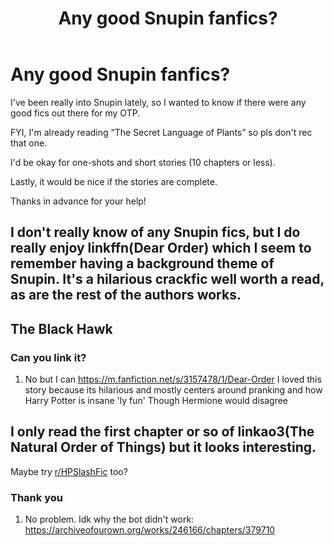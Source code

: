 #+TITLE: Any good Snupin fanfics?

* Any good Snupin fanfics?
:PROPERTIES:
:Author: SpaceDudetteYT
:Score: 0
:DateUnix: 1598423691.0
:DateShort: 2020-Aug-26
:FlairText: Request
:END:
I've been really into Snupin lately, so I wanted to know if there were any good fics out there for my OTP.

FYI, I'm already reading “The Secret Language of Plants” so pls don't rec that one.

I'd be okay for one-shots and short stories (10 chapters or less).

Lastly, it would be nice if the stories are complete.

Thanks in advance for your help!


** I don't really know of any Snupin fics, but I do really enjoy linkffn(Dear Order) which I seem to remember having a background theme of Snupin. It's a hilarious crackfic well worth a read, as are the rest of the authors works.
:PROPERTIES:
:Author: ScionOfLucifer
:Score: 2
:DateUnix: 1598434081.0
:DateShort: 2020-Aug-26
:END:


** The Black Hawk
:PROPERTIES:
:Author: fra080389
:Score: 1
:DateUnix: 1598441372.0
:DateShort: 2020-Aug-26
:END:

*** Can you link it?
:PROPERTIES:
:Author: SpaceDudetteYT
:Score: 1
:DateUnix: 1598461655.0
:DateShort: 2020-Aug-26
:END:

**** No but I can [[https://m.fanfiction.net/s/3157478/1/Dear-Order]] I loved this story because its hilarious and mostly centers around pranking and how Harry Potter is insane 'ly fun' Though Hermione would disagree
:PROPERTIES:
:Author: Ghostthefox1997
:Score: 2
:DateUnix: 1598654977.0
:DateShort: 2020-Aug-29
:END:


** I only read the first chapter or so of linkao3(The Natural Order of Things) but it looks interesting.

Maybe try [[/r/HPSlashFic][r/HPSlashFic]] too?
:PROPERTIES:
:Author: sailingg
:Score: 1
:DateUnix: 1598484163.0
:DateShort: 2020-Aug-27
:END:

*** Thank you
:PROPERTIES:
:Author: SpaceDudetteYT
:Score: 1
:DateUnix: 1598494886.0
:DateShort: 2020-Aug-27
:END:

**** No problem. Idk why the bot didn't work: [[https://archiveofourown.org/works/246166/chapters/379710]]
:PROPERTIES:
:Author: sailingg
:Score: 1
:DateUnix: 1598494978.0
:DateShort: 2020-Aug-27
:END:
